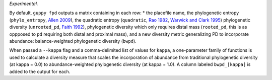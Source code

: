 *Experimental.*

By default, ``guppy fpd`` outputs a matrix containing in each row: * the
placefile name, the phylogenetic entropy (``phylo_entropy``, `Allen 2009`_),
the quadratic entropy (``quadratic``, `Rao 1982`_, `Warwick and Clark 1995`_)
phylogenetic diversity (``unrooted_pd``, `Faith 1992`_), phylogenetic diversity
which only requires distal mass (``rooted_pd``, this is as oppposed to ``pd``
requiring both distal and proximal mass), and a new diversity metric
generalizing PD to incorporate abundance: balance-weighted phylogenetic
diversity (``bwpd``).

When passed a ``--kappa`` flag and a comma-delimited list of values for
``kappa``, a one-parameter family of functions is used to calculate a diversity
measure that scales the incorporation of abundance from traditional
phylogenetic diversity (at kappa = 0.0) to abundance-weighted phylogenetic
diversity (at kappa = 1.0). A column labeled ``bwpd_[kappa]`` is added to the
output for each.

.. _`Rao 1982`: http://dx.doi.org/10.1016/0040-5809(82)90004-1
.. _`Faith 1992`: http://dx.doi.org/10.1016/0006-3207(92)91201-3
.. _`Warwick and Clark 1995`: http://dx.doi.org/10.3354/meps129301
.. _`Allen 2009`: http://dx.doi.org/10.1086/600101

